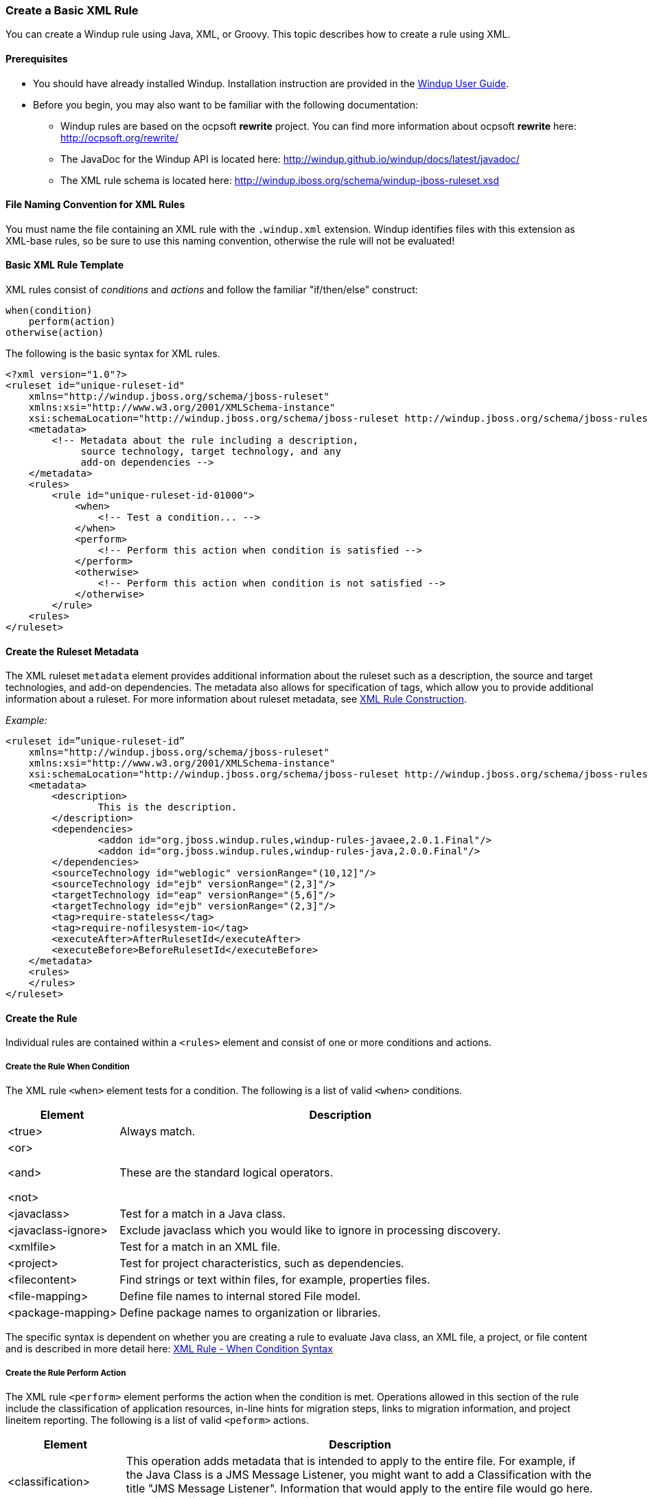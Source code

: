 :ProductName: Windup
:ProductShortName: Windup
:ProductDocUserGuideURL: http://windup.github.io/windup/docs/latest/html/WindupUserGuide.html

[[Rules-Create-a-Basic-XML-Rule]]
=== Create a Basic XML Rule

You can create a {ProductName} rule using Java, XML, or Groovy. This topic describes how to create a rule using XML.

==== Prerequisites

* You should have already installed {ProductShortName}. Installation instruction are provided in the {ProductDocUserGuideURL}[{ProductName} User Guide].
* Before you begin, you may also want to be familiar with the following documentation:
** {ProductShortName} rules are based on the ocpsoft *rewrite* project. You can find more information about ocpsoft *rewrite* here: http://ocpsoft.org/rewrite/
** The JavaDoc for the {ProductShortName} API is located here: http://windup.github.io/windup/docs/latest/javadoc/
** The XML rule schema is located here: http://windup.jboss.org/schema/windup-jboss-ruleset.xsd

==== File Naming Convention for XML Rules

You must name the file containing an XML rule with the `.windup.xml` extension. {ProductShortName} identifies files with this extension as XML-base rules, so be sure to use this naming convention, otherwise the rule will not be evaluated!

==== Basic XML Rule Template

XML rules consist of _conditions_ and _actions_ and follow the familiar "if/then/else" construct:

    when(condition)
        perform(action)
    otherwise(action)

The following is the basic syntax for XML rules.

[source,xml,options="nowrap"]
----
<?xml version="1.0"?>
<ruleset id="unique-ruleset-id" 
    xmlns="http://windup.jboss.org/schema/jboss-ruleset" 
    xmlns:xsi="http://www.w3.org/2001/XMLSchema-instance"
    xsi:schemaLocation="http://windup.jboss.org/schema/jboss-ruleset http://windup.jboss.org/schema/jboss-ruleset/windup-jboss-ruleset.xsd">
    <metadata>
        <!-- Metadata about the rule including a description, 
             source technology, target technology, and any
             add-on dependencies -->
    </metadata>
    <rules>
        <rule id="unique-ruleset-id-01000">
            <when>
                <!-- Test a condition... -->
            </when>
            <perform>
                <!-- Perform this action when condition is satisfied -->
            </perform>
            <otherwise>
                <!-- Perform this action when condition is not satisfied -->
            </otherwise>
        </rule>
    <rules>
</ruleset>
----

==== Create the Ruleset Metadata

The XML ruleset `metadata` element provides additional information about the ruleset such as a description, the source and target technologies, and add-on dependencies. The metadata also allows for specification of tags, which allow you to provide additional information about a ruleset. For more information about ruleset metadata, see link:Rules-XML-Rule-Construction[XML Rule Construction].

_Example:_
[source,xml,options="nowrap"]
----
<ruleset id=”unique-ruleset-id”
    xmlns="http://windup.jboss.org/schema/jboss-ruleset" 
    xmlns:xsi="http://www.w3.org/2001/XMLSchema-instance"
    xsi:schemaLocation="http://windup.jboss.org/schema/jboss-ruleset http://windup.jboss.org/schema/jboss-ruleset/windup-jboss-ruleset.xsd">
    <metadata>
        <description>
                This is the description.
        </description>
        <dependencies>
                <addon id="org.jboss.windup.rules,windup-rules-javaee,2.0.1.Final"/>    
                <addon id="org.jboss.windup.rules,windup-rules-java,2.0.0.Final"/>
        </dependencies>
        <sourceTechnology id="weblogic" versionRange="(10,12]"/>
        <sourceTechnology id="ejb" versionRange="(2,3]"/>
        <targetTechnology id="eap" versionRange="(5,6]"/>
        <targetTechnology id="ejb" versionRange="(2,3]"/>
        <tag>require-stateless</tag>
        <tag>require-nofilesystem-io</tag>
        <executeAfter>AfterRulesetId</executeAfter>
        <executeBefore>BeforeRulesetId</executeBefore>
    </metadata>
    <rules>
    </rules>
</ruleset>
----

==== Create the Rule

Individual rules are contained within a `<rules>` element and consist of one or more conditions and actions.


===== Create the Rule When Condition

The XML rule `<when>` element tests for a condition. The following is a list of valid `<when>` conditions.

[cols="1,4", options="header"] 
|===
|Element
|Description

|<true>
|Always match.

a|<or>

<and>

<not>

|These are the standard logical operators.

|<javaclass>
|Test for a match in a Java class.

|<javaclass-ignore>
|Exclude javaclass which you would like to ignore in processing discovery.

|<xmlfile>
|Test for a match in an XML file.

|<project>
|Test for project characteristics, such as dependencies.

|<filecontent>
|Find strings or text within files, for example, properties files.

|<file-mapping>
|Define file names to internal stored File model.

|<package-mapping>
|Define package names to organization or libraries.

|===

The specific syntax is dependent on whether you are creating a rule to evaluate Java class, an XML file, a project, or file content and is described in more detail here: link:Rules-XML-Rule-When-Condition-Syntax[XML Rule - When Condition Syntax]

===== Create the Rule Perform Action

The XML rule `<perform>` element performs the action when the condition is met. Operations allowed in this section of the rule include the classification of application resources, in-line hints for migration steps, links to migration information, and project lineitem reporting. The following is a list of valid `<peform>` actions.

[cols="1,4", options="header"] 
|===
|Element
|Description

|<classification>
|This operation adds metadata that is intended to apply to the entire file. For example, if the Java Class is a JMS Message Listener, you might want to add a Classification with the title "JMS Message Listener". Information that would apply to the entire file would go here. Also, if an effort level is set, that information would apply to the entire file.

|<link>
|Provides an HTML link to additional information or documentation that provides more information about the migration task.

|<hint>
|This operation adds metadata to a line within the file. For example, if the rule were set to apply to all instances of "javax.jms.TextMessage.setText(java.lang.String)" this would highlight every instance of that method call. This is frequently used when there is detailed information to attach that applies at the line level. Each time this operation is fired, the effort level will be added. In our example, if the effort level were 3 and there were 4 instances of "javax.jms.TextMessage.setText(java.lang.String)", then this would add 9 total story points. Whether or not to apply effort at this level or in a classification depends upon the amount of effort required during the migration.

|<xslt>
|Specify how to transform an XML file.

|<lineitem>
| This provides a high level message that will appear in the application overview page.

|<iteration>
|Specify to iterate over an implicit or explicit variable defined within the rule.

|===

The syntax is described in more detail here: link:Rules-XML-Rule-Perform-Action-Syntax[XML Rule - Perform Action Syntax].


